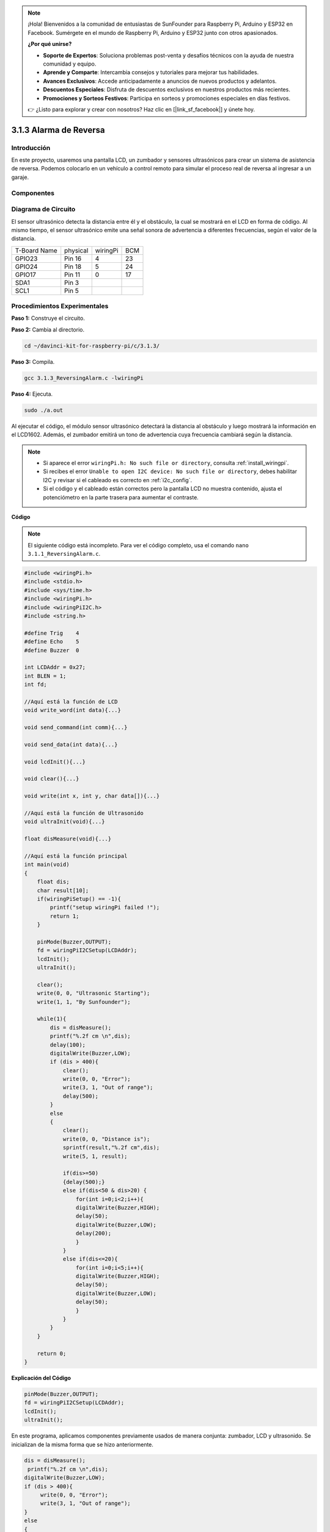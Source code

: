 .. note::

    ¡Hola! Bienvenidos a la comunidad de entusiastas de SunFounder para Raspberry Pi, Arduino y ESP32 en Facebook. Sumérgete en el mundo de Raspberry Pi, Arduino y ESP32 junto con otros apasionados.

    **¿Por qué unirse?**

    - **Soporte de Expertos**: Soluciona problemas post-venta y desafíos técnicos con la ayuda de nuestra comunidad y equipo.
    - **Aprende y Comparte**: Intercambia consejos y tutoriales para mejorar tus habilidades.
    - **Avances Exclusivos**: Accede anticipadamente a anuncios de nuevos productos y adelantos.
    - **Descuentos Especiales**: Disfruta de descuentos exclusivos en nuestros productos más recientes.
    - **Promociones y Sorteos Festivos**: Participa en sorteos y promociones especiales en días festivos.

    👉 ¿Listo para explorar y crear con nosotros? Haz clic en [|link_sf_facebook|] y únete hoy.

3.1.3 Alarma de Reversa
===========================

Introducción
---------------

En este proyecto, usaremos una pantalla LCD, un zumbador y sensores 
ultrasónicos para crear un sistema de asistencia de reversa. Podemos 
colocarlo en un vehículo a control remoto para simular el proceso real 
de reversa al ingresar a un garaje.

Componentes
--------------

.. image:: img/list_Reversing_Alarm.png
    :align: center

Diagrama de Circuito
-----------------------

El sensor ultrasónico detecta la distancia entre él y el obstáculo, la cual 
se mostrará en el LCD en forma de código. Al mismo tiempo, el sensor ultrasónico 
emite una señal sonora de advertencia a diferentes frecuencias, según el valor 
de la distancia.

============ ======== ======== ===
T-Board Name physical wiringPi BCM
GPIO23       Pin 16   4        23
GPIO24       Pin 18   5        24
GPIO17       Pin 11   0        17
SDA1         Pin 3             
SCL1         Pin 5             
============ ======== ======== ===

.. image:: img/Schematic_three_one3.png
    :width: 800
    :align: center

Procedimientos Experimentales
--------------------------------

**Paso 1:** Construye el circuito.

.. image:: img/image242.png
    :width: 800
    :align: center

**Paso 2:** Cambia al directorio.

.. raw:: html

    <run></run>
 
.. code-block:: 
 
    cd ~/davinci-kit-for-raspberry-pi/c/3.1.3/
 
**Paso 3:** Compila.

.. raw:: html

   <run></run>

.. code-block:: 

    gcc 3.1.3_ReversingAlarm.c -lwiringPi

**Paso 4:** Ejecuta.

.. raw:: html

   <run></run>

.. code-block:: 

    sudo ./a.out

Al ejecutar el código, el módulo sensor ultrasónico detectará la distancia 
al obstáculo y luego mostrará la información en el LCD1602. Además, el 
zumbador emitirá un tono de advertencia cuya frecuencia cambiará según la distancia.

.. note::

    * Si aparece el error ``wiringPi.h: No such file or directory``, consulta :ref:`install_wiringpi`.
    * Si recibes el error ``Unable to open I2C device: No such file or directory``, debes habilitar I2C y revisar si el cableado es correcto en :ref:`i2c_config`.
    * Si el código y el cableado están correctos pero la pantalla LCD no muestra contenido, ajusta el potenciómetro en la parte trasera para aumentar el contraste.

**Código**

.. note::
    El siguiente código está incompleto. Para ver el código completo, usa el 
    comando ``nano 3.1.1_ReversingAlarm.c``.


.. code-block:: c

    #include <wiringPi.h>
    #include <stdio.h>
    #include <sys/time.h>
    #include <wiringPi.h>
    #include <wiringPiI2C.h>
    #include <string.h>

    #define Trig    4
    #define Echo    5
    #define Buzzer  0

    int LCDAddr = 0x27;
    int BLEN = 1;
    int fd;

    //Aquí está la función de LCD
    void write_word(int data){...}

    void send_command(int comm){...}

    void send_data(int data){...}

    void lcdInit(){...}

    void clear(){...}

    void write(int x, int y, char data[]){...}

    //Aquí está la función de Ultrasonido
    void ultraInit(void){...}

    float disMeasure(void){...}

    //Aquí está la función principal
    int main(void)
    {
        float dis;
        char result[10];
        if(wiringPiSetup() == -1){ 
            printf("setup wiringPi failed !");
            return 1;
        }

        pinMode(Buzzer,OUTPUT);
        fd = wiringPiI2CSetup(LCDAddr);
        lcdInit();
        ultraInit();

        clear();
        write(0, 0, "Ultrasonic Starting"); 
        write(1, 1, "By Sunfounder");   

        while(1){
            dis = disMeasure();
            printf("%.2f cm \n",dis);
            delay(100);
            digitalWrite(Buzzer,LOW);
            if (dis > 400){
                clear();
                write(0, 0, "Error");
                write(3, 1, "Out of range");    
                delay(500);
            }
            else
            {
                clear();
                write(0, 0, "Distance is");
                sprintf(result,"%.2f cm",dis);
                write(5, 1, result);

                if(dis>=50)
                {delay(500);}
                else if(dis<50 & dis>20) {
                    for(int i=0;i<2;i++){
                    digitalWrite(Buzzer,HIGH);
                    delay(50);
                    digitalWrite(Buzzer,LOW);
                    delay(200);
                    }
                }
                else if(dis<=20){
                    for(int i=0;i<5;i++){
                    digitalWrite(Buzzer,HIGH);
                    delay(50);
                    digitalWrite(Buzzer,LOW);
                    delay(50);
                    }
                }
            }   
        }

        return 0;
    }

**Explicación del Código**

.. code-block:: c

    pinMode(Buzzer,OUTPUT);
    fd = wiringPiI2CSetup(LCDAddr);
    lcdInit();
    ultraInit();

En este programa, aplicamos componentes previamente usados de manera conjunta: 
zumbador, LCD y ultrasonido. Se inicializan de la misma forma que se hizo 
anteriormente.

.. code-block:: c

    dis = disMeasure();
     printf("%.2f cm \n",dis);
    digitalWrite(Buzzer,LOW);
    if (dis > 400){
         write(0, 0, "Error");
         write(3, 1, "Out of range");    
    }
    else
    {
        write(0, 0, "Distance is");
        sprintf(result,"%.2f cm",dis);
        write(5, 1, result);
	}

Aquí obtenemos el valor del sensor ultrasónico y calculamos la distancia.

Si el valor de la distancia supera el rango a detectar, se mostrará un mensaje 
de error en el LCD. Si el valor de la distancia está dentro del rango, se 
mostrarán los resultados correspondientes.

.. code-block:: c

    sprintf(result,"%.2f cm",dis);

Dado que la salida del LCD solo soporta caracteres, y la variable dis almacena 
un valor de tipo float, usamos sprintf(). Esta función convierte el valor float 
a un carácter y lo guarda en la variable string result[]. %.2f indica que se 
mantendrán dos decimales.

.. code-block:: c

    if(dis>=50)
    {delay(500);}
    else if(dis<50 & dis>20) {
        for(int i=0;i<2;i++){
        digitalWrite(Buzzer,HIGH);
        delay(50);
        digitalWrite(Buzzer,LOW);
        delay(200);
        }
    }
    else if(dis<=20){
        for(int i=0;i<5;i++){
        digitalWrite(Buzzer,HIGH);
        delay(50);
        digitalWrite(Buzzer,LOW);
        delay(50);
        }
    }

Esta condición de evaluación se usa para controlar el sonido del zumbador. 
Según la distancia, se divide en tres casos, cada uno con una frecuencia de 
sonido distinta. Dado que el valor total del delay es de 500 ms, todos los 
casos proporcionan un intervalo de 500 ms para el sensor ultrasónico.
